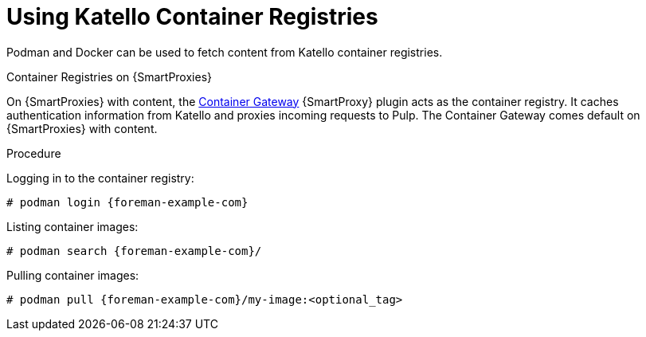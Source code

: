 [[using_container_registries]]
= Using Katello Container Registries

Podman and Docker can be used to fetch content from Katello container registries.

.Container Registries on {SmartProxies}

On {SmartProxies} with content, the https://github.com/Katello/smart_proxy_container_gateway[Container Gateway] {SmartProxy} plugin acts as the container registry.
It caches authentication information from Katello and proxies incoming requests to Pulp.
The Container Gateway comes default on {SmartProxies} with content.

.Procedure

Logging in to the container registry:
[options="nowrap", subs="+quotes,attributes"]
----
# podman login {foreman-example-com}
----

Listing container images:
[options="nowrap", subs="+quotes,attributes"]
----
# podman search {foreman-example-com}/
----

Pulling container images:
[options="nowrap", subs="+quotes,attributes"]
----
# podman pull {foreman-example-com}/my-image:<optional_tag>
----

ifdef::katello[]
.Limitations

With the Katello 4.0 release, the Container Gateway does not support pulling container images that require authentication.
Until it does, ensure that *Unauthenticated Pull* is checked for all Lifecycle Environments that have container repositories that are expected to be served by {SmartProxies}.
See also https://projects.theforeman.org/issues/32085[Foreman Issue #32085]
endif::[]
